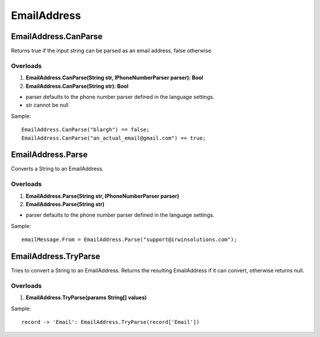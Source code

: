 EmailAddress
============

EmailAddress.CanParse
---------------------
Returns true if the input string can be parsed as an email address, false otherwise.

Overloads
~~~~~~~~~
1. **EmailAddress.CanParse(String str, IPhoneNumberParser parser): Bool**
2. **EmailAddress.CanParse(String str): Bool**

- parser defaults to the phone number parser defined in the language settings.
- str cannot be null

Sample::

  EmailAddress.CanParse("blargh") == false;
  EmailAddress.CanParse("an_actual_email@gmail.com") == true;

EmailAddress.Parse
------------------
Converts a String to an EmailAddress.

Overloads
~~~~~~~~~
1. **EmailAddress.Parse(String str, IPhoneNumberParser parser)**
2. **EmailAddress.Parse(String str)**

- parser defaults to the phone number parser defined in the language settings.

Sample::

  emailMessage.From = EmailAddress.Parse("support@irwinsolutions.com");

EmailAddress.TryParse
---------------------
Tries to convert a String to an EmailAddress. Returns the resulting EmailAddress if it can convert, otherwise returns null.

Overloads
~~~~~~~~~~
1. **EmailAddress.TryParse(params String[] values)**

Sample::

  record -> 'Email': EmailAddress.TryParse(record['Email'])